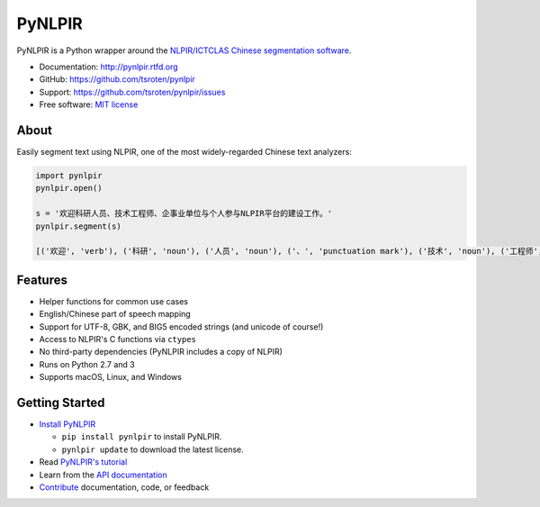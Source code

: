 =======
PyNLPIR
=======

.. image:: https://badge.fury.io/py/pynlpir.png
    :target: http://badge.fury.io/py/pynlpir

.. image:: https://travis-ci.org/tsroten/pynlpir.png?branch=develop
        :target: https://travis-ci.org/tsroten/pynlpir

PyNLPIR is a Python wrapper around the
`NLPIR/ICTCLAS Chinese segmentation software <http://ictclas.nlpir.org>`_.

* Documentation: http://pynlpir.rtfd.org
* GitHub: https://github.com/tsroten/pynlpir
* Support: https://github.com/tsroten/pynlpir/issues
* Free software: `MIT license <http://opensource.org/licenses/MIT>`_

About
-----

Easily segment text using NLPIR, one of the most widely-regarded Chinese text
analyzers:

.. code:: python

    import pynlpir
    pynlpir.open()

    s = '欢迎科研人员、技术工程师、企事业单位与个人参与NLPIR平台的建设工作。'
    pynlpir.segment(s)

    [('欢迎', 'verb'), ('科研', 'noun'), ('人员', 'noun'), ('、', 'punctuation mark'), ('技术', 'noun'), ('工程师', 'noun'), ('、', 'punctuation mark'), ('企事业', 'noun'), ('单位', 'noun'), ('与', 'conjunction'), ('个人', 'noun'), ('参与', 'verb'), ('NLPIR', 'noun'), ('平台', 'noun'), ('的', 'particle'), ('建设', 'verb'), ('工作', 'verb'), ('。', 'punctuation mark')]

Features
--------

* Helper functions for common use cases
* English/Chinese part of speech mapping
* Support for UTF-8, GBK, and BIG5 encoded strings (and unicode of course!)
* Access to NLPIR's C functions via ``ctypes``
* No third-party dependencies (PyNLPIR includes a copy of NLPIR)
* Runs on Python 2.7 and 3
* Supports macOS, Linux, and Windows

Getting Started
---------------

* `Install PyNLPIR <http://pynlpir.readthedocs.org/en/latest/installation.html>`_

  * ``pip install pynlpir`` to install PyNLPIR.

  * ``pynlpir update`` to download the latest license.

* Read `PyNLPIR's tutorial <http://pynlpir.readthedocs.org/en/latest/tutorial.html>`_
* Learn from the `API documentation <http://pynlpir.readthedocs.org/en/latest/api.html>`_
* `Contribute <http://pynlpir.readthedocs.org/en/latest/contributing.html>`_ documentation, code, or feedback
